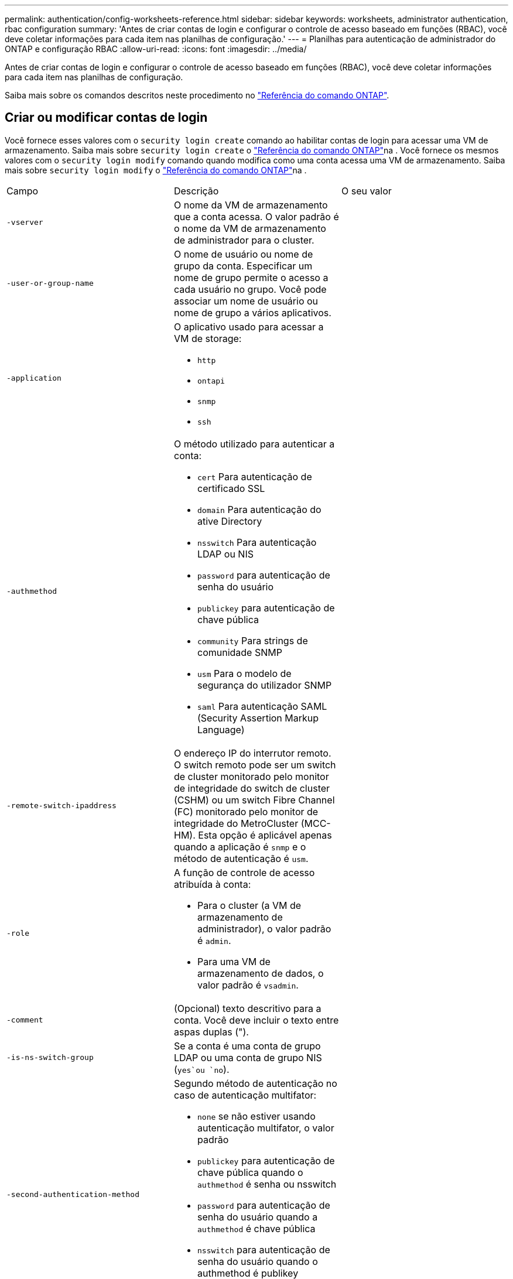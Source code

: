 ---
permalink: authentication/config-worksheets-reference.html 
sidebar: sidebar 
keywords: worksheets, administrator authentication, rbac configuration 
summary: 'Antes de criar contas de login e configurar o controle de acesso baseado em funções (RBAC), você deve coletar informações para cada item nas planilhas de configuração.' 
---
= Planilhas para autenticação de administrador do ONTAP e configuração RBAC
:allow-uri-read: 
:icons: font
:imagesdir: ../media/


[role="lead"]
Antes de criar contas de login e configurar o controle de acesso baseado em funções (RBAC), você deve coletar informações para cada item nas planilhas de configuração.

Saiba mais sobre os comandos descritos neste procedimento no link:https://docs.netapp.com/us-en/ontap-cli/["Referência do comando ONTAP"^].



== Criar ou modificar contas de login

Você fornece esses valores com o `security login create` comando ao habilitar contas de login para acessar uma VM de armazenamento. Saiba mais sobre `security login create` o link:https://docs.netapp.com/us-en/ontap-cli/security-login-create.html["Referência do comando ONTAP"^]na . Você fornece os mesmos valores com o `security login modify` comando quando modifica como uma conta acessa uma VM de armazenamento. Saiba mais sobre `security login modify` o link:https://docs.netapp.com/us-en/ontap-cli/security-login-modify.html["Referência do comando ONTAP"^]na .

[cols="3*"]
|===


| Campo | Descrição | O seu valor 


 a| 
`-vserver`
 a| 
O nome da VM de armazenamento que a conta acessa. O valor padrão é o nome da VM de armazenamento de administrador para o cluster.
 a| 



 a| 
`-user-or-group-name`
 a| 
O nome de usuário ou nome de grupo da conta. Especificar um nome de grupo permite o acesso a cada usuário no grupo. Você pode associar um nome de usuário ou nome de grupo a vários aplicativos.
 a| 



 a| 
`-application`
 a| 
O aplicativo usado para acessar a VM de storage:

* `http`
* `ontapi`
* `snmp`
* `ssh`

 a| 



 a| 
`-authmethod`
 a| 
O método utilizado para autenticar a conta:

* `cert` Para autenticação de certificado SSL
* `domain` Para autenticação do ative Directory
* `nsswitch` Para autenticação LDAP ou NIS
* `password` para autenticação de senha do usuário
* `publickey` para autenticação de chave pública
* `community` Para strings de comunidade SNMP
* `usm` Para o modelo de segurança do utilizador SNMP
* `saml` Para autenticação SAML (Security Assertion Markup Language)

 a| 



 a| 
`-remote-switch-ipaddress`
 a| 
O endereço IP do interrutor remoto. O switch remoto pode ser um switch de cluster monitorado pelo monitor de integridade do switch de cluster (CSHM) ou um switch Fibre Channel (FC) monitorado pelo monitor de integridade do MetroCluster (MCC-HM). Esta opção é aplicável apenas quando a aplicação é `snmp` e o método de autenticação é `usm`.
 a| 



 a| 
`-role`
 a| 
A função de controle de acesso atribuída à conta:

* Para o cluster (a VM de armazenamento de administrador), o valor padrão é `admin`.
* Para uma VM de armazenamento de dados, o valor padrão é `vsadmin`.

 a| 



 a| 
`-comment`
 a| 
(Opcional) texto descritivo para a conta. Você deve incluir o texto entre aspas duplas (").
 a| 



 a| 
`-is-ns-switch-group`
 a| 
Se a conta é uma conta de grupo LDAP ou uma conta de grupo NIS (`yes`ou `no`).
 a| 



 a| 
`-second-authentication-method`
 a| 
Segundo método de autenticação no caso de autenticação multifator:

* `none` se não estiver usando autenticação multifator, o valor padrão
* `publickey` para autenticação de chave pública quando o `authmethod` é senha ou nsswitch
* `password` para autenticação de senha do usuário quando a `authmethod` é chave pública
* `nsswitch` para autenticação de senha do usuário quando o authmethod é publikey


A ordem de autenticação é sempre a chave pública seguida pela senha.
 a| 



 a| 
`-is-ldap-fastbind`
 a| 
A partir do ONTAP 9.11,1, quando definido como verdadeiro, ativa a vinculação rápida LDAP para autenticação nsswitch; o padrão é falso. Para utilizar a ligação rápida LDAP, o `-authentication-method` valor tem de ser definido como `nsswitch`. link:../nfs-admin/ldap-fast-bind-nsswitch-authentication-task.html["Saiba mais sobre LDAP fastbind para autenticação nsswitch."]
 a| 

|===


== Configure as informações de segurança do Cisco Duo

Você fornece esses valores com o `security login duo create` comando quando ativa a autenticação de dois fatores do Cisco Duo com logins SSH para uma VM de armazenamento. Saiba mais sobre `security login duo create` o link:https://docs.netapp.com/us-en/ontap-cli/security-login-duo-create.html["Referência do comando ONTAP"^]na .

[cols="3*"]
|===


| Campo | Descrição | O seu valor 


 a| 
`-vserver`
 a| 
A VM de armazenamento (referida como vserver na CLI do ONTAP) à qual as configurações de autenticação Duo se aplicam.
 a| 



 a| 
`-integration-key`
 a| 
Sua chave de integração, obtida ao Registrar seu aplicativo SSH com Duo.
 a| 



 a| 
`-secret-key`
 a| 
Sua chave secreta, obtida ao Registrar seu aplicativo SSH com Duo.
 a| 



 a| 
`-api-host`
 a| 
O nome de host da API, obtido ao Registrar seu aplicativo SSH com Duo. Por exemplo:

[listing]
----
api-<HOSTNAME>.duosecurity.com
---- a| 



 a| 
`-fail-mode`
 a| 
Em erros de serviço ou configuração que impedem a autenticação Duo, `safe` falha (permitir acesso) ou `secure` (negar acesso). O padrão é `safe`, o que significa que a autenticação Duo é ignorada se falhar devido a erros como o servidor de API Duo ficar inacessível.
 a| 



 a| 
`-http-proxy`
 a| 
Use o proxy HTTP especificado. Se o proxy HTTP exigir autenticação, inclua as credenciais no URL do proxy. Por exemplo:

[listing]
----
http-proxy=http://username:password@proxy.example.org:8080
---- a| 



 a| 
`-autopush`
 a| 
 `true` `false`Ou . A predefinição é `false`. Se `true`o , o Duo enviar automaticamente uma solicitação de login por push para o telefone do usuário, revertendo para uma chamada telefônica se o push não estiver disponível. Observe que isso desabilita efetivamente a autenticação por senha. Se `false`, o usuário for solicitado a escolher um método de autenticação.

Quando configurado com `autopush = true`, recomendamos a configuração `max-prompts = 1`.
 a| 



 a| 
`-max-prompts`
 a| 
Se um usuário não conseguir autenticar com um segundo fator, o Duo solicitará que ele se autentique novamente. Esta opção define o número máximo de prompts que o Duo exibe antes de negar acesso. Deve ser `1`, `2`, `3` ou . O valor padrão é `1`.

Por exemplo, quando `max-prompts = 1`o , o usuário precisa se autenticar com êxito no primeiro prompt, enquanto se , se `max-prompts = 2` o usuário inserir informações incorretas no prompt inicial, ele será solicitado a autenticar novamente.

Quando configurado com `autopush = true`, recomendamos a configuração `max-prompts = 1`.

Para obter a melhor experiência, um usuário com apenas autenticação publickey sempre terá `max-prompts` definido como `1`.
 a| 



 a| 
`-enabled`
 a| 
Ative a autenticação de dois fatores Duo. Defina como `true` por padrão. Quando ativada, a autenticação de dois fatores Duo é aplicada durante o login SSH de acordo com os parâmetros configurados. Quando Duo está desativado (definido para `false`), a autenticação Duo é ignorada.
 a| 



 a| 
`-pushinfo`
 a| 
Esta opção fornece informações adicionais na notificação push, como o nome do aplicativo ou serviço que está sendo acessado. Isso ajuda os usuários a verificar se estão fazendo login no serviço correto e fornece uma camada adicional de segurança.
 a| 

|===


== Definir funções personalizadas

Você fornece esses valores com o `security login role create` comando quando define uma função personalizada. Saiba mais sobre `security login role create` o link:https://docs.netapp.com/us-en/ontap-cli/security-login-role-create.html["Referência do comando ONTAP"^]na .

[cols="3*"]
|===


| Campo | Descrição | O seu valor 


 a| 
`-vserver`
 a| 
(Opcional) o nome da VM de armazenamento (referida como vserver na CLI do ONTAP) que está associado à função.
 a| 



 a| 
`-role`
 a| 
O nome da função.
 a| 



 a| 
`-cmddirname`
 a| 
O diretório de comando ou comando ao qual a função dá acesso. Você deve incluir nomes de subdiretório de comando em aspas duplas ("). Por exemplo, `"volume snapshot"`. Você deve digitar `DEFAULT` para especificar todos os diretórios de comando.
 a| 



 a| 
`-access`
 a| 
(Opcional) o nível de acesso para a função. Para diretórios de comando:

* `none` (o valor padrão para funções personalizadas) nega o acesso aos comandos no diretório de comandos
* `readonly` concede acesso aos `show` comandos no diretório de comandos e seus subdiretórios
* `all` concede acesso a todos os comandos no diretório de comandos e seus subdiretórios


Para _comandos não intrínsecos_ (comandos que não terminam em `create`, `modify`, , `delete` ou `show`):

* `none` (o valor padrão para funções personalizadas) nega o acesso ao comando
* `readonly` não é aplicável
* `all` concede acesso ao comando


Para conceder ou negar acesso a comandos intrínsecos, você deve especificar o diretório de comandos.
 a| 



 a| 
`-query`
 a| 
(Opcional) o objeto de consulta que é usado para filtrar o nível de acesso, que é especificado na forma de uma opção válida para o comando ou para um comando no diretório de comandos. Você deve incluir o objeto de consulta em aspas duplas ("). Por exemplo, se o diretório de comando for `volume`, o objeto query `"-aggr aggr0"` ativará o acesso somente para `aggr0` o agregado.
 a| 

|===


== Associar uma chave pública a uma conta de utilizador

Você fornece esses valores com o `security login publickey create` comando ao associar uma chave pública SSH a uma conta de usuário. Saiba mais sobre `security login publickey create` o link:https://docs.netapp.com/us-en/ontap-cli/security-login-publickey-create.html["Referência do comando ONTAP"^]na .

[cols="3*"]
|===


| Campo | Descrição | O seu valor 


 a| 
`-vserver`
 a| 
(Opcional) o nome da VM de armazenamento que a conta acessa.
 a| 



 a| 
`-username`
 a| 
O nome de utilizador da conta. O valor padrão, `admin`, que é o nome padrão do administrador do cluster.
 a| 



 a| 
`-index`
 a| 
O número de índice da chave pública. O valor padrão é 0 se a chave for a primeira chave criada para a conta; caso contrário, o valor padrão é mais um do que o número de índice mais alto existente para a conta.
 a| 



 a| 
`-publickey`
 a| 
A chave pública OpenSSH. Você deve incluir a chave entre aspas duplas (").
 a| 



 a| 
`-role`
 a| 
A função de controle de acesso atribuída à conta.
 a| 



 a| 
`-comment`
 a| 
(Opcional) texto descritivo para a chave pública. Você deve incluir o texto entre aspas duplas (").
 a| 



 a| 
`-x509-certificate`
 a| 
(Opcional) começando com ONTAP 9.13,1, permite gerenciar a associação de certificados X,509 com a chave pública SSH.

Quando você associa um certificado X,509 à chave pública SSH, o ONTAP verifica o login SSH para ver se esse certificado é válido. Se tiver expirado ou tiver sido revogado, o início de sessão é proibido e a chave pública SSH associada está desativada. Valores possíveis:

* `install`: Instale o certificado X,509 codificado PEM especificado e associe-o à chave pública SSH. Inclua o texto completo do certificado que deseja instalar.
* `modify`: Atualize o certificado X,509 codificado PEM existente com o certificado especificado e associe-o à chave pública SSH. Inclua o texto completo do novo certificado.
* `delete`: Remova a associação de certificado X,509 existente com a chave pública SSH.

 a| 

|===


== Configure as definições globais de autorização dinâmica

Começando com ONTAP 9.15,1, você fornece esses valores com o `security dynamic-authorization modify` comando. Saiba mais sobre `security dynamic-authorization modify` o link:https://docs.netapp.com/us-en/ontap-cli/security-dynamic-authorization-modify.html["Referência do comando ONTAP"^]na .

[cols="3*"]
|===


| Campo | Descrição | O seu valor 


 a| 
`-vserver`
 a| 
O nome da VM de armazenamento para a qual a configuração de pontuação de confiança deve ser modificada. Se você omitir esse parâmetro, a configuração de nível do cluster será usada.
 a| 



 a| 
`-state`
 a| 
O modo de autorização dinâmica. Valores possíveis:

* `disabled`: (Predefinição) a autorização dinâmica está desativada.
* `visibility`: Este modo é útil para testar a autorização dinâmica. Neste modo, a pontuação de confiança é verificada em todas as atividades restritas, mas não aplicada. No entanto, qualquer atividade que tenha sido negada ou sujeita a desafios de autenticação adicionais é registrada.
* `enforced`: Destinado a ser utilizado depois de ter concluído o teste com `visibility` o modo. Neste modo, a pontuação de confiança é verificada em todas as atividades restritas e as restrições de atividade são aplicadas se as condições de restrição forem cumpridas. O intervalo de supressão também é aplicado, impedindo desafios de autenticação adicionais dentro do intervalo especificado.

 a| 



 a| 
`-suppression-interval`
 a| 
Impede desafios de autenticação adicionais dentro do intervalo especificado. O intervalo está no formato ISO-8601 e aceita valores de 1 minuto a 1 hora inclusive. Se definido como 0, o intervalo de supressão será desativado e o usuário sempre será solicitado a um desafio de autenticação, se for necessário.
 a| 



 a| 
`-lower-challenge-boundary`
 a| 
O limite inferior da porcentagem de desafio de autenticação multifator (MFA). O intervalo válido é de 0 a 99. O valor 100 é inválido, pois isso faz com que todas as solicitações sejam negadas. O valor padrão é 0.
 a| 



 a| 
`-upper-challenge-boundary`
 a| 
O limite superior da porcentagem de desafio do MFA. O intervalo válido é de 0 a 100. Isto deve ser igual ou superior ao valor do limite inferior. Um valor de 100 significa que cada solicitação será negada ou sujeita a um desafio de autenticação adicional; não há solicitações que sejam permitidas sem um desafio. O valor padrão é 90.
 a| 

|===


== Instale um certificado digital de servidor assinado pela CA

Você fornece esses valores com o `security certificate generate-csr` comando ao gerar uma solicitação de assinatura de certificado digital (CSR) para uso na autenticação de uma VM de armazenamento como um servidor SSL. Saiba mais sobre `security certificate generate-csr` o link:https://docs.netapp.com/us-en/ontap-cli/security-certificate-generate-csr.html["Referência do comando ONTAP"^]na .

[cols="3*"]
|===


| Campo | Descrição | O seu valor 


 a| 
`-common-name`
 a| 
O nome do certificado, que é um nome de domínio totalmente qualificado (FQDN) ou um nome comum personalizado.
 a| 



 a| 
`-size`
 a| 
O número de bits na chave privada. Quanto maior o valor, mais segura a chave. O valor padrão é `2048`. Os valores possíveis são `512`, `1024`, `1536` `2048` e .
 a| 



 a| 
`-country`
 a| 
O país da VM de armazenamento, em um código de duas letras. O valor padrão é `US`. Para obter uma lista de códigos, consulte link:https://docs.netapp.com/us-en/ontap-cli/index.html["Referência do comando ONTAP"^].
 a| 



 a| 
`-state`
 a| 
O estado ou a província da VM de armazenamento.
 a| 



 a| 
`-locality`
 a| 
A localidade da VM de armazenamento.
 a| 



 a| 
`-organization`
 a| 
A organização da VM de storage.
 a| 



 a| 
`-unit`
 a| 
A unidade na organização da VM de armazenamento.
 a| 



 a| 
`-email-addr`
 a| 
O endereço de e-mail do administrador do Contato para a VM de armazenamento.
 a| 



 a| 
`-hash-function`
 a| 
A função de hash criptográfico para assinar o certificado. O valor padrão é `SHA256`. Os valores possíveis são `SHA1`, `SHA256`, e `MD5`.
 a| 

|===
Você fornece esses valores com o `security certificate install` comando ao instalar um certificado digital assinado pela CA para uso na autenticação do cluster ou da VM de armazenamento como um servidor SSL. Apenas as opções relevantes para a configuração da conta são mostradas na tabela a seguir. Saiba mais sobre `security certificate install` o link:https://docs.netapp.com/us-en/ontap-cli/security-certificate-install.html["Referência do comando ONTAP"^]na .

[cols="3*"]
|===


| Campo | Descrição | O seu valor 


 a| 
`-vserver`
 a| 
O nome da VM de armazenamento na qual o certificado deve ser instalado.
 a| 



 a| 
`-type`
 a| 
O tipo de certificado:

* `server` para certificados de servidor e certificados intermediários
* `client-ca` Para o certificado de chave pública da CA raiz do cliente SSL
* `server-ca` Para o certificado de chave pública da CA raiz do servidor SSL do qual o ONTAP é um cliente
* `client` Para um certificado digital autoassinado ou CA-assinado e chave privada para o ONTAP como cliente SSL

 a| 

|===


== Configurar o acesso do controlador de domínio do ative Directory

Você fornece esses valores com o `security login domain-tunnel create` comando quando já configurou um servidor SMB para uma VM de armazenamento de dados e deseja configurar a VM de armazenamento como gateway ou _tunnel_ para acesso ao controlador de domínio do ative Directory ao cluster. Saiba mais sobre `security login domain-tunnel create` o link:https://docs.netapp.com/us-en/ontap-cli/security-login-domain-tunnel-create.html["Referência do comando ONTAP"^]na .

[cols="3*"]
|===


| Campo | Descrição | O seu valor 


 a| 
`-vserver`
 a| 
O nome da VM de armazenamento para a qual o servidor SMB foi configurado.
 a| 

|===
Você fornece esses valores com o `vserver active-directory create` comando quando não configurou um servidor SMB e deseja criar uma conta de computador VM de armazenamento no domínio do ative Directory. Saiba mais sobre `vserver active-directory create` o link:https://docs.netapp.com/us-en/ontap-cli/vserver-active-directory-create.html["Referência do comando ONTAP"^]na .

[cols="3*"]
|===


| Campo | Descrição | O seu valor 


 a| 
`-vserver`
 a| 
O nome da VM de armazenamento para a qual você deseja criar uma conta de computador do ative Directory.
 a| 



 a| 
`-account-name`
 a| 
O nome NetBIOS da conta do computador.
 a| 



 a| 
`-domain`
 a| 
O nome de domínio totalmente qualificado (FQDN).
 a| 



 a| 
`-ou`
 a| 
A unidade organizacional no domínio. O valor padrão é `CN=Computers`. O ONTAP anexa esse valor ao nome de domínio para produzir o nome distinto do ative Directory.
 a| 

|===


== Configurar o acesso ao servidor LDAP ou NIS

Você fornece esses valores com o `vserver services name-service ldap client create` comando ao criar uma configuração de cliente LDAP para a VM de armazenamento. Saiba mais sobre `vserver services name-service ldap client create` o link:https://docs.netapp.com/us-en/ontap-cli/vserver-services-name-service-ldap-client-create.html["Referência do comando ONTAP"^]na .

Apenas as opções relevantes para a configuração da conta são mostradas na tabela a seguir:

[cols="3*"]
|===


| Campo | Descrição | O seu valor 


 a| 
`-vserver`
 a| 
O nome da VM de armazenamento para a configuração do cliente.
 a| 



 a| 
`-client-config`
 a| 
O nome da configuração do cliente.
 a| 



 a| 
`-ldap-servers`
 a| 
Uma lista separada por vírgulas de endereços IP e nomes de host para os servidores LDAP aos quais o cliente se coneta.
 a| 



 a| 
`-schema`
 a| 
O esquema que o cliente usa para fazer consultas LDAP.
 a| 



 a| 
`-use-start-tls`
 a| 
Se o cliente usa Iniciar TLS para criptografar a comunicação com o servidor LDAP (`true`ou `false`).

[NOTE]
====
Iniciar TLS é compatível apenas para acesso a VMs de armazenamento de dados. Ele não é compatível com acesso a VMs de storage admin.

==== a| 

|===
Você fornece esses valores com o `vserver services name-service ldap create` comando ao associar uma configuração de cliente LDAP à VM de armazenamento. Saiba mais sobre `vserver services name-service ldap create` o link:https://docs.netapp.com/us-en/ontap-cli/vserver-services-name-service-ldap-create.html["Referência do comando ONTAP"^]na .

[cols="3*"]
|===


| Campo | Descrição | O seu valor 


 a| 
`-vserver`
 a| 
O nome da VM de armazenamento com a qual a configuração do cliente deve ser associada.
 a| 



 a| 
`-client-config`
 a| 
O nome da configuração do cliente.
 a| 



 a| 
`-client-enabled`
 a| 
Se a VM de armazenamento pode usar a configuração do cliente LDAP (`true`ou `false`).
 a| 

|===
Você fornece esses valores com o `vserver services name-service nis-domain create` comando ao criar uma configuração de domínio NIS em uma VM de armazenamento. Saiba mais sobre `vserver services name-service nis-domain create` o link:https://docs.netapp.com/us-en/ontap-cli/vserver-services-name-service-nis-domain-create.html["Referência do comando ONTAP"^]na .

[cols="3*"]
|===


| Campo | Descrição | O seu valor 


 a| 
`-vserver`
 a| 
O nome da VM de armazenamento na qual a configuração do domínio deve ser criada.
 a| 



 a| 
`-domain`
 a| 
O nome do domínio.
 a| 



 a| 
`-nis-servers`
 a| 
Uma lista separada por vírgulas de endereços IP e nomes de host para os servidores NIS que são usados pela configuração de domínio.
 a| 

|===
Você fornece esses valores com o `vserver services name-service ns-switch create` comando quando especifica a ordem de pesquisa para fontes de serviço de nome. Saiba mais sobre `vserver services name-service ns-switch create` o link:https://docs.netapp.com/us-en/ontap-cli/vserver-services-name-service-ns-switch-create.html["Referência do comando ONTAP"^]na .

[cols="3*"]
|===


| Campo | Descrição | O seu valor 


 a| 
`-vserver`
 a| 
O nome da VM de armazenamento na qual a ordem de consulta do serviço de nomes deve ser configurada.
 a| 



 a| 
`-database`
 a| 
O banco de dados do serviço de nomes:

* `hosts` Para ficheiros e serviços de nomes DNS
* `group` Para arquivos, LDAP e serviços de nomes NIS
* `passwd` Para arquivos, LDAP e serviços de nomes NIS
* `netgroup` Para arquivos, LDAP e serviços de nomes NIS
* `namemap` Para ficheiros e serviços de nomes LDAP

 a| 



 a| 
`-sources`
 a| 
A ordem pela qual procurar fontes do serviço de nomes (em uma lista separada por vírgulas):

* `files`
* `dns`
* `ldap`
* `nis`

 a| 

|===


== Configurar o acesso SAML

A partir do ONTAP 9.3, você fornece esses valores com o `security saml-sp create` comando para configurar a autenticação SAML. Saiba mais sobre `security saml-sp create` o link:https://docs.netapp.com/us-en/ontap-cli/security-saml-sp-create.html["Referência do comando ONTAP"^]na .

[cols="3*"]
|===


| Campo | Descrição | O seu valor 


 a| 
`-idp-uri`
 a| 
O endereço FTP ou o endereço HTTP do host do provedor de identidade (IDP) de onde os metadados de IDP podem ser baixados.
 a| 



 a| 
`-sp-host`
 a| 
O nome do host ou o endereço IP do host do provedor de serviços SAML (sistema ONTAP). Por padrão, o endereço IP do LIF de gerenciamento de cluster é usado.
 a| 



 a| 
`-cert-ca` e `-cert-serial`, ou `-cert-common-name`
 a| 
Os detalhes do certificado do servidor do host do provedor de serviços (sistema ONTAP). Você pode inserir a autoridade de certificação de emissão de certificado do provedor de serviços (CA) e o número de série do certificado ou o Nome Comum do certificado do servidor.
 a| 



 a| 
`-verify-metadata-server`
 a| 
Se a identidade do servidor de metadados IDP deve ser validada  `true` ou `false`). A melhor prática é sempre definir este valor para `true`.
 a| 

|===